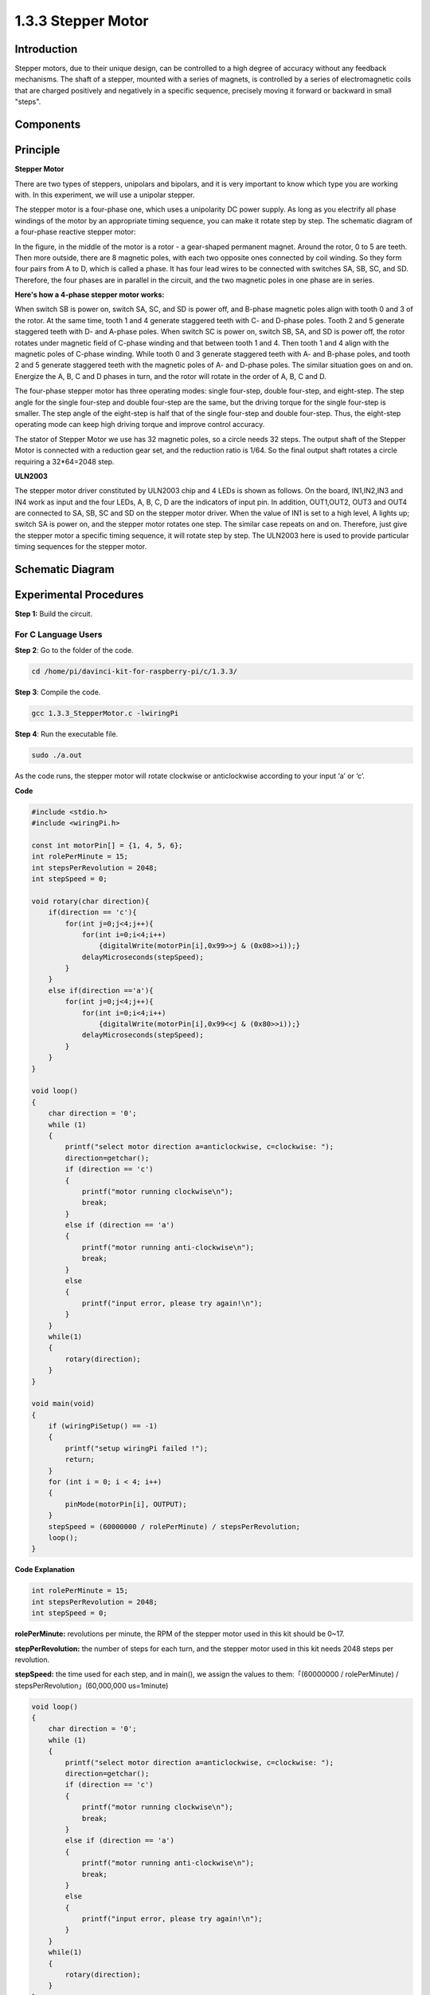 1.3.3 Stepper Motor
====================

Introduction
------------

Stepper motors, due to their unique design, can be controlled to a high
degree of accuracy without any feedback mechanisms. The shaft of a
stepper, mounted with a series of magnets, is controlled by a series of
electromagnetic coils that are charged positively and negatively in a
specific sequence, precisely moving it forward or backward in small
"steps".

Components
----------

.. image:: media/list_1.3.3.png


Principle
---------

**Stepper Motor**

There are two types of steppers, unipolars and bipolars, and it is very
important to know which type you are working with. In this experiment,
we will use a unipolar stepper.

The stepper motor is a four-phase one, which uses a unipolarity DC power
supply. As long as you electrify all phase windings of the motor by an
appropriate timing sequence, you can make it rotate step by step. The
schematic diagram of a four-phase reactive stepper motor:

.. image:: media/image129.png


In the figure, in the middle of the motor is a rotor - a gear-shaped
permanent magnet. Around the rotor, 0 to 5 are teeth. Then more outside,
there are 8 magnetic poles, with each two opposite ones connected by
coil winding. So they form four pairs from A to D, which is called a
phase. It has four lead wires to be connected with switches SA, SB, SC,
and SD. Therefore, the four phases are in parallel in the circuit, and
the two magnetic poles in one phase are in series.

**Here's how a 4-phase stepper motor works:**

When switch SB is power on, switch SA, SC, and SD is power off, and
B-phase magnetic poles align with tooth 0 and 3 of the rotor. At the
same time, tooth 1 and 4 generate staggered teeth with C- and D-phase
poles. Tooth 2 and 5 generate staggered teeth with D- and A-phase poles.
When switch SC is power on, switch SB, SA, and SD is power off, the
rotor rotates under magnetic field of C-phase winding and that between
tooth 1 and 4. Then tooth 1 and 4 align with the magnetic poles of
C-phase winding. While tooth 0 and 3 generate staggered teeth with A-
and B-phase poles, and tooth 2 and 5 generate staggered teeth with the
magnetic poles of A- and D-phase poles. The similar situation goes on
and on. Energize the A, B, C and D phases in turn, and the rotor will
rotate in the order of A, B, C and D.

.. image:: media/image130.png


The four-phase stepper motor has three operating modes: single
four-step, double four-step, and eight-step. The step angle for the
single four-step and double four-step are the same, but the driving
torque for the single four-step is smaller. The step angle of the
eight-step is half that of the single four-step and double four-step.
Thus, the eight-step operating mode can keep high driving torque and
improve control accuracy.

The stator of Stepper Motor we use has 32 magnetic poles, so a circle
needs 32 steps. The output shaft of the Stepper Motor is connected with
a reduction gear set, and the reduction ratio is 1/64. So the final
output shaft rotates a circle requiring a 32*64=2048 step.

**ULN2003**

.. image:: media/image338.png


The stepper motor driver constituted by ULN2003 chip and 4 LEDs is shown
as follows. On the board, IN1,IN2,IN3 and IN4 work as input and the four
LEDs, A, B, C, D are the indicators of input pin. In addition,
OUT1,OUT2, OUT3 and OUT4 are connected to SA, SB, SC and SD on the
stepper motor driver. When the value of IN1 is set to a high level, A
lights up; switch SA is power on, and the stepper motor rotates one
step. The similar case repeats on and on. Therefore, just give the
stepper motor a specific timing sequence, it will rotate step by step.
The ULN2003 here is used to provide particular timing sequences for the
stepper motor.

.. image:: media/image132.png


Schematic Diagram
-----------------


.. image:: media/image339.png


Experimental Procedures
-----------------------

**Step 1:** Build the circuit.

.. image:: media/image134.png


For C Language Users
^^^^^^^^^^^^^^^^^^^^

**Step 2**: Go to the folder of the code.

.. code-block::

    cd /home/pi/davinci-kit-for-raspberry-pi/c/1.3.3/

**Step 3**: Compile the code.

.. code-block::

    gcc 1.3.3_StepperMotor.c -lwiringPi

**Step 4**: Run the executable file.

.. code-block::

    sudo ./a.out

As the code runs, the stepper motor will rotate clockwise or
anticlockwise according to your input ‘a’ or ‘c’.

**Code**

.. code-block:: c

    #include <stdio.h>
    #include <wiringPi.h>

    const int motorPin[] = {1, 4, 5, 6};
    int rolePerMinute = 15;
    int stepsPerRevolution = 2048;
    int stepSpeed = 0;

    void rotary(char direction){
        if(direction == 'c'){
            for(int j=0;j<4;j++){
                for(int i=0;i<4;i++)
                    {digitalWrite(motorPin[i],0x99>>j & (0x08>>i));}
                delayMicroseconds(stepSpeed);
            }        
        }
        else if(direction =='a'){
            for(int j=0;j<4;j++){
                for(int i=0;i<4;i++)
                    {digitalWrite(motorPin[i],0x99<<j & (0x80>>i));}
                delayMicroseconds(stepSpeed);
            }   
        }
    }

    void loop()
    {
        char direction = '0';
        while (1)
        {       
            printf("select motor direction a=anticlockwise, c=clockwise: ");
            direction=getchar();
            if (direction == 'c')
            {
                printf("motor running clockwise\n");
                break;
            }
            else if (direction == 'a')
            {
                printf("motor running anti-clockwise\n");
                break;
            }
            else
            {
                printf("input error, please try again!\n");
            }
        }
        while(1)
        {
            rotary(direction);
        }
    }

    void main(void)
    {
        if (wiringPiSetup() == -1)
        {
            printf("setup wiringPi failed !");
            return;
        }
        for (int i = 0; i < 4; i++)
        {
            pinMode(motorPin[i], OUTPUT);
        }
        stepSpeed = (60000000 / rolePerMinute) / stepsPerRevolution;
        loop();
    }

**Code Explanation**

.. code-block:: c

    int rolePerMinute = 15;
    int stepsPerRevolution = 2048;
    int stepSpeed = 0;

**rolePerMinute:** revolutions per minute, the RPM of the stepper motor
used in this kit should be 0~17.

**stepPerRevolution:** the number of steps for each turn, and the
stepper motor used in this kit needs 2048 steps per revolution.

**stepSpeed:** the time used for each step, and in main(), we assign the
values to them:「(60000000 / rolePerMinute) /
stepsPerRevolution」(60,000,000 us=1minute)

.. code-block:: c

    void loop()
    {
        char direction = '0';
        while (1)
        {       
            printf("select motor direction a=anticlockwise, c=clockwise: ");
            direction=getchar();
            if (direction == 'c')
            {
                printf("motor running clockwise\n");
                break;
            }
            else if (direction == 'a')
            {
                printf("motor running anti-clockwise\n");
                break;
            }
            else
            {
                printf("input error, please try again!\n");
            }
        }
        while(1)
        {
            rotary(direction);
        }
    }

The loop() function is roughly divided into two parts (located between two while(1)) :

The first part is to get the key value. When 'a' or 'c' is obtained, exit the loop and stop the input.

The second part calls rotary(direction) to make the stepper motor run.

.. code-block:: c

    void rotary(char direction){
        if(direction == 'c'){
            for(int j=0;j<4;j++){
                for(int i=0;i<4;i++)
                    {digitalWrite(motorPin[i],0x99>>j & (0x08>>i));}
                delayMicroseconds(stepSpeed);
            }        
        }
        else if(direction =='a'){
            for(int j=0;j<4;j++){
                for(int i=0;i<4;i++)
                    {digitalWrite(motorPin[i],0x99<<j & (0x80>>i));}
                delayMicroseconds(stepSpeed);
            }   
        }
    }

To make stepper motor **rotate clockwise**, level status of motorPin
should is shown in the table below:

.. image:: media/image340.png


Therefore, potential write of MotorPin is implemented by using a
two-layer of for loop.

In Step1, j=0, i=0~4.

motorPin[0] will be written in the high level（10011001&00001000=1）

motorPin[1] will be written in the low level（10011001&00000100=0）

motorPin[2] will be written in the low level（10011001&00000010=0）

motorPin[3] will be written in the high level（10011001&00000001=1）

In Step2, j=1, i=0~4.

motorPin[0] will be written in the high level（01001100&00001000=1）

motorPin[1] will be written in the low level（01001100&00000100=1）

and so on.

And to make the stepper motor rotate **anti-clockwise**, the level
status of motorPin is shown in the following table.

.. image:: media/image341.png


In Step1, j=0, i=0~4.

motorPin[0] will be written in the high level（10011001&10000000=1）

motorPin[1] will be written in the low level（10011001&01000000=0）

In Step2，j=1, i=0~4.

motorPin[0] will be written in the high level（00110010&10000000=0）

motorPin[1] will be written in the low level（00110010&01000000=0）

and so on.

For Python Language Users
^^^^^^^^^^^^^^^^^^^^^^^^^

**Step 2**: Go to the folder of the code.

.. code-block::

    cd /home/pi/davinci-kit-for-raspberry-pi/python/

**Step 3**: Run the executable file.

.. code-block::

    sudo python3 1.3.3_StepperMotor.py

As the code runs, the stepper motor will turn clockwise or
anti-clockwise depending on your input 'a' or 'c'.

**Code**

.. code-block:: python

    import RPi.GPIO as GPIO
    from time import sleep

    motorPin = (18,23,24,25) 
    rolePerMinute =15
    stepsPerRevolution = 2048
    stepSpeed = (60/rolePerMinute)/stepsPerRevolution

    def setup():
        GPIO.setwarnings(False)
        GPIO.setmode(GPIO.BCM)
        for i in motorPin:
            GPIO.setup(i, GPIO.OUT)

    def rotary(direction):
        if(direction == 'c'):   
            for j in range(4):
                for i in range(4):
                    GPIO.output(motorPin[i],0x99>>j & (0x08>>i))
                sleep(stepSpeed)

        elif(direction == 'a'):
            for j in range(4):
                for i in range(4):
                    GPIO.output(motorPin[i],0x99<<j & (0x80>>i))
                sleep(stepSpeed)

    def loop():
        while True:
            direction = input('select motor direction a=anticlockwise, c=clockwise: ')
            if(direction == 'c'):
                print('motor running clockwise\n')
                break
            elif(direction == 'a'):
                print('motor running anti-clockwise\n')
                break
            else:
                print('input error, please try again!')
        while True:
            rotary(direction)

    def destroy():
        GPIO.cleanup()   

    if __name__ == '__main__':    
        setup()
        try:
            loop()        
        except KeyboardInterrupt:
            destroy()

**Code Explanation**

.. code-block:: python

    rolePerMinute =15
    stepsPerRevolution = 2048
    stepSpeed = (60/rolePerMinute)/stepsPerRevolution

**rolePerMinute:** revolutions per minute, the RPM of the stepper motor
used in this kit should be 0~17.

**stepPerRevolution:** the number of steps for each turn, and the
stepper motor used in this kit needs 2048 steps per revolution.

**stepSpeed:** the time used for each step, and we assign the values to
them:「(60 / rolePerMinute) / stepsPerRevolution」(60s=1minute).

.. code-block:: python

    def loop():
        while True:
            direction = input('select motor direction a=anticlockwise, c=clockwise: ')
            if(direction == 'c'):
                print('motor running clockwise\n')
                break
            elif(direction == 'a'):
                print('motor running anti-clockwise\n')
                break
            else:
                print('input error, please try again!')
        while True:
            rotary(direction)

The loop() function is roughly divided into two parts (located in two
while(1)) :

The first part is to get the key value. When 'a' or 'c' is obtained,
exit the loop and stop the input.

The second part calls rotary(direction) to make the stepper motor run.

.. code-block:: python

    def rotary(direction):
        if(direction == 'c'):   
            for j in range(4):
                for i in range(4):
                    GPIO.output(motorPin[i],0x99>>j & (0x08>>i))
                sleep(stepSpeed)

        elif(direction == 'a'):
            for j in range(4):
                for i in range(4):
                    GPIO.output(motorPin[i],0x99<<j & (0x80>>i))
                sleep(stepSpeed)

To make the stepper motor rotate clockwise, the level status of motorPin
is shown in the following table:

.. image:: media/image342.png


Therefore, potential write of MotorPin is implemented by using a
two-layer of for loop.

In Step1, j=0, i=0~4.

motorPin[0] will be written in the high level（10011001&00001000=1）

motorPin[1] will be written in the low level（10011001&00000100=0）

motorPin[2] will be written in the low level（10011001&00000010=0）

motorPin[3] will be written in the high level（10011001&00000001=1）

In Step2, j=1, i=0~4.

motorPin[0] will be written in the high level（01001100&00001000=1）

motorPin[1] will be written in the low level（01001100&00000100=1）

and so on

And to make the stepper motor rotate anti - clockwise, the level status
of motorPin is shown in the following table.

.. image:: media/image343.png


In Step1, j=0, i=0~4.

motorPin[0] will be written in the high level（10011001&10000000=1）

motorPin[1] will be written in the low level（10011001&01000000=0）

In Step2, j=1, i=0~4.

motorPin[0] will be written in the high level（00110010&10000000=0）

motorPin[1] will be written in the low level（00110010&01000000=0）

And so on.

Phenomenon Picture
------------------

.. image:: media/image135.jpeg